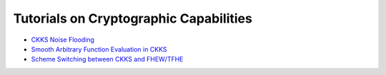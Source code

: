 Tutorials on Cryptographic Capabilities
====================================

-  `CKKS Noise Flooding <https://github.com/openfheorg/openfhe-development/blob/main/src/pke/examples/CKKS_NOISE_FLOODING.md>`_

-  `Smooth Arbitrary Function Evaluation in CKKS <https://github.com/openfheorg/openfhe-development/blob/main/src/pke/examples/FUNCTION_EVALUATION.md>`_

-  `Scheme Switching between CKKS and FHEW/TFHE <https://github.com/openfheorg/openfhe-development/blob/main/src/pke/examples/SCHEME_SWITCHING_CAPABILITY.md>`_
